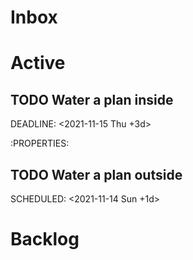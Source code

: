 * Inbox

* Active

** TODO Water a plan inside
:PROPERTIES:
:LAST_REPEAT: [2021-11-14 Sun 09:19]
:END:
:LOGBOOK:
- State "DONE"       from "NEXT"       [2021-11-14 Sun 09:19]
- State "DONE"       from "NEXT"       [2021-11-14 Sun 09:19]
- State "DONE"       from "NEXT"       [2021-11-11 Thu 06:15]
- State "DONE"       from "NEXT"       [2021-11-07 Sun 08:19]
- State "DONE"       from "NEXT"       [2021-11-05 Fri 07:26]
- State "DONE"       from "NEXT"       [2021-10-31 Sun 17:28]
:END:
# DEADLINE: <2021-10-08 Fri 20:00 +1d> 
DEADLINE: <2021-11-15 Thu +3d>

# :PROPERTIES:
# :STYLE:    coding
# :LAST_REPEAT: [2021-10-06 Wed 10:16]
# :END:
# NEXT Merge the PR                                                  :work:
# DEADLINE: <2020-10-12 Mon>
# NEXT Reply to John's e-mail                             :note:work:email:
# :PROPERTIES:
# :Effort:   3
:END:
#  NEXT Buy milk
:PROPERTIES:
# :Effort:   20
:END:

# DONE Finish documentation
# CLOSED: [2020-10-09 Fri 09:30] SCHEDULED: <2020-10-10 Sat>

** TODO Water a plan outside
:PROPERTIES:
:LAST_REPEAT: [2021-11-14 Sun 09:09]
:END:
:LOGBOOK:
- State "DONE"       from "NEXT"       [2021-11-14 Sun 09:09]
- State "DONE"       from "NEXT"       [2021-11-14 Sun 09:09]
- State "DONE"       from "NEXT"       [2021-11-11 Thu 06:20]
- State "DONE"       from "NEXT"       [2021-11-11 Thu 06:20]
- State "DONE"       from "NEXT"       [2021-11-11 Thu 06:15]
- State "DONE"       from "NEXT"       [2021-11-09 Tue 07:15]
- State "DONE"       from "NEXT"       [2021-11-07 Sun 08:20]
- State "DONE"       from "NEXT"       [2021-11-07 Sun 08:20]
- State "DONE"       from "NEXT"       [2021-11-05 Fri 10:44]
- State "DONE"       from "NEXT"       [2021-11-05 Fri 07:28]
- State "DONE"       from "NEXT"       [2021-11-05 Fri 07:26]
- State "DONE"       from "NEXT"       [2021-11-02 Tue 08:08]
- State "DONE"       from "NEXT"       [2021-11-01 Mon 16:47]
- State "DONE"       from "NEXT"       [2021-10-31 Sun 17:30]
- State "DONE"       from "NEXT"       [2021-10-31 Sun 17:29]
:END:
SCHEDULED: <2021-11-14 Sun +1d>


* Backlog
